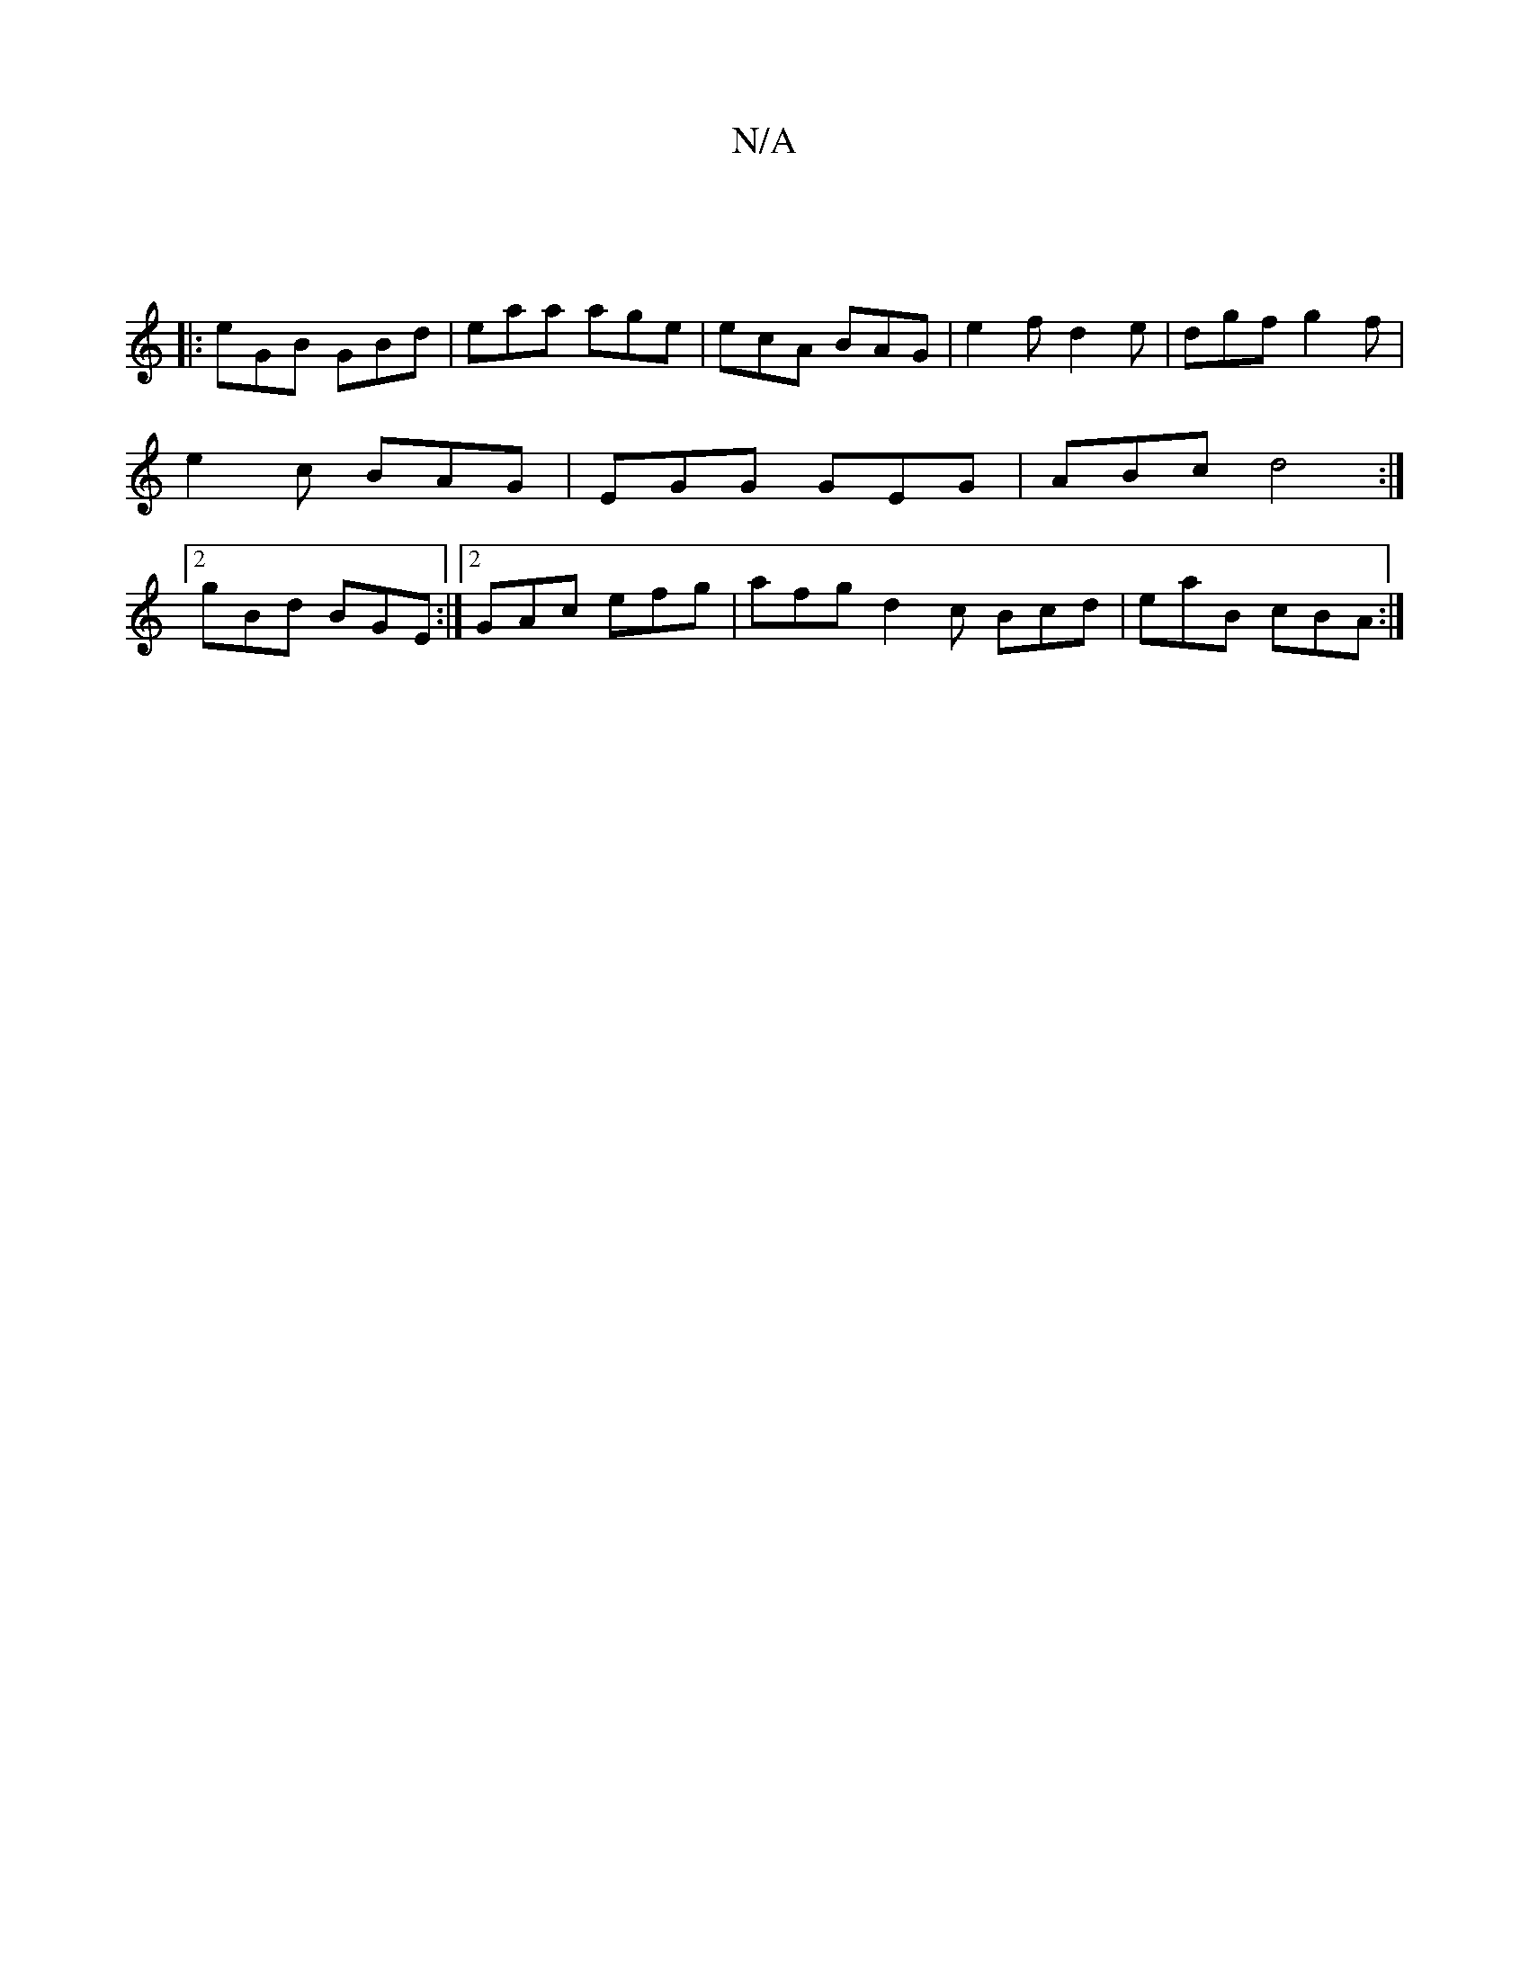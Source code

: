 X:1
T:N/A
M:4/4
R:N/A
K:Cmajor
||
|:eGB GBd|eaa age | ecA BAG | e2f d2 e | dgf g2 f | e2c BAG | EGG GEG | ABc d4:|2 gBd BGE:|2 GAc efg|afg d2c Bcd|eaB cBA:|

~A3B cA^GD|
E1 dcd|def d2A|~B2f gcB | AFD EFE | G3- GBd | eag fdB |A3 F3: